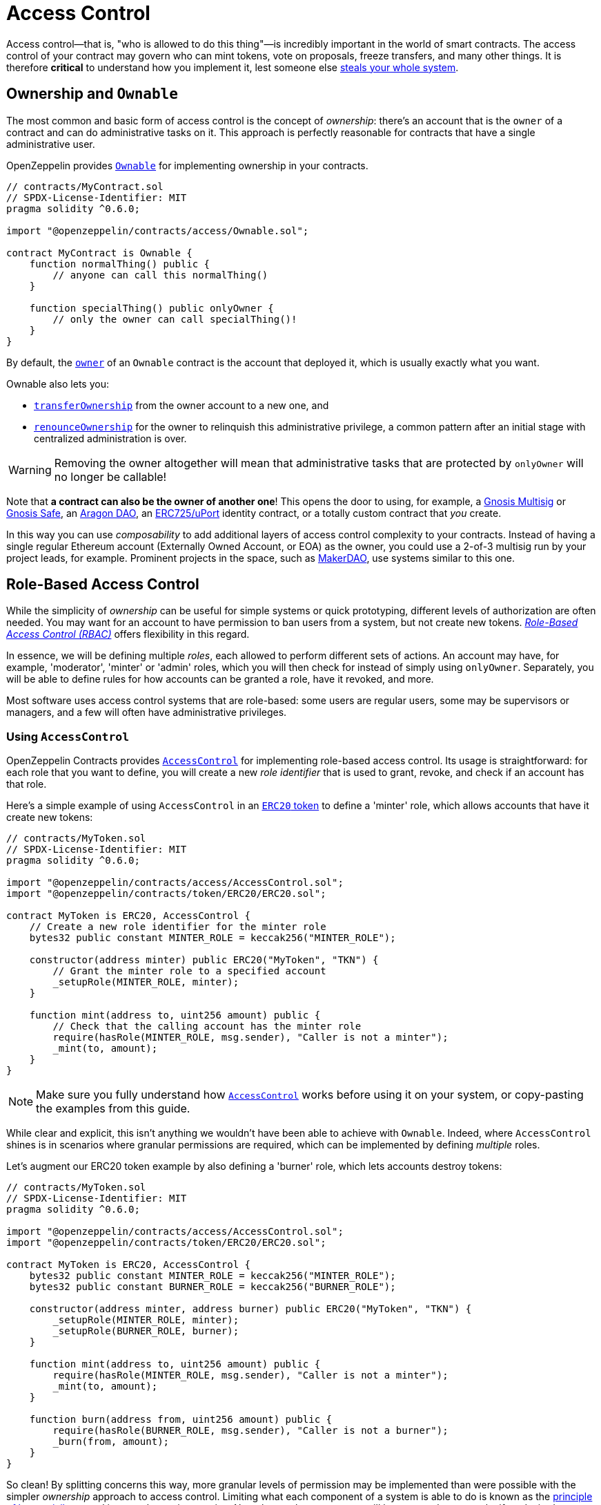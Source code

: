 = Access Control

Access control—that is, "who is allowed to do this thing"—is incredibly important in the world of smart contracts. The access control of your contract may govern who can mint tokens, vote on proposals, freeze transfers, and many other things. It is therefore *critical* to understand how you implement it, lest someone else https://blog.openzeppelin.com/on-the-parity-wallet-multisig-hack-405a8c12e8f7[steals your whole system].

[[ownership-and-ownable]]
== Ownership and `Ownable`

The most common and basic form of access control is the concept of _ownership_: there's an account that is the `owner` of a contract and can do administrative tasks on it. This approach is perfectly reasonable for contracts that have a single administrative user.

OpenZeppelin provides xref:api:access.adoc#Ownable[`Ownable`] for implementing ownership in your contracts.

[source,solidity]
----
// contracts/MyContract.sol
// SPDX-License-Identifier: MIT
pragma solidity ^0.6.0;

import "@openzeppelin/contracts/access/Ownable.sol";

contract MyContract is Ownable {
    function normalThing() public {
        // anyone can call this normalThing()
    }

    function specialThing() public onlyOwner {
        // only the owner can call specialThing()!
    }
}
----

By default, the xref:api:access.adoc#Ownable-owner--[`owner`] of an `Ownable` contract is the account that deployed it, which is usually exactly what you want.

Ownable also lets you:

* xref:api:access.adoc#Ownable-transferOwnership-address-[`transferOwnership`] from the owner account to a new one, and
* xref:api:access.adoc#Ownable-renounceOwnership--[`renounceOwnership`] for the owner to relinquish this administrative privilege, a common pattern after an initial stage with centralized administration is over.

WARNING: Removing the owner altogether will mean that administrative tasks that are protected by `onlyOwner` will no longer be callable!

Note that *a contract can also be the owner of another one*! This opens the door to using, for example, a https://github.com/gnosis/MultiSigWallet[Gnosis Multisig] or https://safe.gnosis.io[Gnosis Safe], an https://aragon.org[Aragon DAO], an https://www.uport.me[ERC725/uPort] identity contract, or a totally custom contract that _you_ create.

In this way you can use _composability_ to add additional layers of access control complexity to your contracts. Instead of having a single regular Ethereum account (Externally Owned Account, or EOA) as the owner, you could use a 2-of-3 multisig run by your project leads, for example. Prominent projects in the space, such as https://makerdao.com[MakerDAO], use systems similar to this one.

[[role-based-access-control]]
== Role-Based Access Control

While the simplicity of _ownership_ can be useful for simple systems or quick prototyping, different levels of authorization are often needed. You may want for an account to have permission to ban users from a system, but not create new tokens. https://en.wikipedia.org/wiki/Role-based_access_control[_Role-Based Access Control (RBAC)_] offers flexibility in this regard.

In essence, we will be defining multiple _roles_, each allowed to perform different sets of actions. An account may have, for example, 'moderator', 'minter' or 'admin' roles, which you will then check for instead of simply using `onlyOwner`. Separately, you will be able to define rules for how accounts can be granted a role, have it revoked, and more.

Most software uses access control systems that are role-based: some users are regular users, some may be supervisors or managers, and a few will often have administrative privileges.

[[using-access-control]]
=== Using `AccessControl`

OpenZeppelin Contracts provides xref:api:access.adoc#AccessControl[`AccessControl`] for implementing role-based access control. Its usage is straightforward: for each role that you want to define,
you will create a new _role identifier_ that is used to grant, revoke, and check if an account has that role.

Here's a simple example of using `AccessControl` in an xref:tokens.adoc#ERC20[`ERC20` token] to define a 'minter' role, which allows accounts that have it create new tokens:

[source,solidity]
----
// contracts/MyToken.sol
// SPDX-License-Identifier: MIT
pragma solidity ^0.6.0;

import "@openzeppelin/contracts/access/AccessControl.sol";
import "@openzeppelin/contracts/token/ERC20/ERC20.sol";

contract MyToken is ERC20, AccessControl {
    // Create a new role identifier for the minter role
    bytes32 public constant MINTER_ROLE = keccak256("MINTER_ROLE");

    constructor(address minter) public ERC20("MyToken", "TKN") {
        // Grant the minter role to a specified account
        _setupRole(MINTER_ROLE, minter);
    }

    function mint(address to, uint256 amount) public {
        // Check that the calling account has the minter role
        require(hasRole(MINTER_ROLE, msg.sender), "Caller is not a minter");
        _mint(to, amount);
    }
}
----

NOTE: Make sure you fully understand how xref:api:access.adoc#AccessControl[`AccessControl`] works before using it on your system, or copy-pasting the examples from this guide.

While clear and explicit, this isn't anything we wouldn't have been able to achieve with `Ownable`. Indeed, where `AccessControl` shines is in scenarios where granular permissions are required, which can be implemented by defining _multiple_ roles.

Let's augment our ERC20 token example by also defining a 'burner' role, which lets accounts destroy tokens:

[source,solidity]
----
// contracts/MyToken.sol
// SPDX-License-Identifier: MIT
pragma solidity ^0.6.0;

import "@openzeppelin/contracts/access/AccessControl.sol";
import "@openzeppelin/contracts/token/ERC20/ERC20.sol";

contract MyToken is ERC20, AccessControl {
    bytes32 public constant MINTER_ROLE = keccak256("MINTER_ROLE");
    bytes32 public constant BURNER_ROLE = keccak256("BURNER_ROLE");

    constructor(address minter, address burner) public ERC20("MyToken", "TKN") {
        _setupRole(MINTER_ROLE, minter);
        _setupRole(BURNER_ROLE, burner);
    }

    function mint(address to, uint256 amount) public {
        require(hasRole(MINTER_ROLE, msg.sender), "Caller is not a minter");
        _mint(to, amount);
    }

    function burn(address from, uint256 amount) public {
        require(hasRole(BURNER_ROLE, msg.sender), "Caller is not a burner");
        _burn(from, amount);
    }
}
----

So clean! By splitting concerns this way, more granular levels of permission may be implemented than were possible with the simpler _ownership_ approach to access control. Limiting what each component of a system is able to do is known as the https://en.wikipedia.org/wiki/Principle_of_least_privilege[principle of least privilege], and is a good security practice. Note that each account may still have more than one role, if so desired.

[[granting-and-revoking]]
=== Granting and Revoking Roles

The ERC20 token example above uses `_setupRole`, an `internal` function that is useful when programmatically assigning roles (such as during construction). But what if we later want to grant the 'minter' role to additional accounts?

By default, **accounts with a role cannot grant it or revoke it from other accounts**: all having a role does is making the `hasRole` check pass. To grant and revoke roles dynamically, you will need help from the _role's admin_.

Every role has an associated admin role, which grants permission to call the `grantRole` and `revokeRole` functions. A role can be granted or revoked by using these if the calling account has the corresponding admin role. Multiple roles may have the same admin role to make management easier. A role's admin can even be the same role itself, which would cause accounts with that role to be able to also grant and revoke it.

This mechanism can be used to create complex permissioning structures resembling organizational charts, but it also provides an easy way to manage simpler applications. `AccessControl` includes a special role, called `DEFAULT_ADMIN_ROLE`, which acts as the **default admin role for all roles**. An account with this role will be able to manage any other role, unless `_setRoleAdmin` is used to select a new admin role.

Let's take a look at the ERC20 token example, this time taking advantage of the default admin role:

[source,solidity]
----
// contracts/MyToken.sol
// SPDX-License-Identifier: MIT
pragma solidity ^0.6.0;

import "@openzeppelin/contracts/access/AccessControl.sol";
import "@openzeppelin/contracts/token/ERC20/ERC20.sol";

contract MyToken is ERC20, AccessControl {
    bytes32 public constant MINTER_ROLE = keccak256("MINTER_ROLE");
    bytes32 public constant BURNER_ROLE = keccak256("BURNER_ROLE");

    constructor() public ERC20("MyToken", "TKN") {
        // Grant the contract deployer the default admin role: it will be able
        // to grant and revoke any roles
        _setupRole(DEFAULT_ADMIN_ROLE, msg.sender);
    }

    function mint(address to, uint256 amount) public {
        require(hasRole(MINTER_ROLE, msg.sender), "Caller is not a minter");
        _mint(to, amount);
    }

    function burn(address from, uint256 amount) public {
        require(hasRole(BURNER_ROLE, msg.sender), "Caller is not a burner");
        _burn(from, amount);
    }
}
----

Note that, unlike the previous examples, no accounts are granted the 'minter' or 'burner' roles. However, because those roles' admin role is the default admin role, and _that_ role was granted to `msg.sender`, that same account can call `grantRole` to give minting or burning permission, and `revokeRole` to remove it.

Dynamic role allocation is often a desirable property, for example in systems where trust in a participant may vary over time. It can also be used to support use cases such as https://en.wikipedia.org/wiki/Know_your_customer[KYC], where the list of role-bearers may not be known up-front, or may be prohibitively expensive to include in a single transaction.

[[querying-privileged-accounts]]
=== Querying Privileged Accounts

Because accounts might <<granting-and-revoking, grant and revoke roles>> dynamically, it is not always possible to determine which accounts hold a particular role. This is important as it allows to prove certain properties about a system, such as that an administrative account is a multisig or a DAO, or that a certain role has been removed from all users, effectively disabling any associated functionality.

Under the hood, `AccessControl` uses `EnumerableSet`, a more powerful variant of Solidity's `mapping` type, which allows for key enumeration. `getRoleMemberCount` can be used to retrieve the number of accounts that have a particular role, and `getRoleMember` can then be called to get the address of each of these accounts.

```javascript
const minterCount = await myToken.getRoleMemberCount(MINTER_ROLE);

const members = [];
for (let i = 0; i < minterCount; ++i) {
    members.push(await myToken.getRoleMember(MINTER_ROLE, i));
}
```

== Delayed operation

Access control is essential to prevent unauthorised access to critical functions. These functions may be used to mint token, freeze transfers or perform an upgrade that completely changes the smart contract logic. While the xref:api:access.adoc#Ownable[`Ownable`] and xref:api:access.adoc#AccessControl[`AccessControl`] can prevent unauthorized access, they do not address the issue of misbehaving administrator attacking their own system to the prejudice of their users.

This is the issue the xref:api:access.adoc#TimelockController[`TimelockControler`] is addressing.

The xref:api:access.adoc#TimelockController[`TimelockControler`] is a proxy that is governed by xref:access-control.adoc#proposer[proposers] and xref:access-control.adoc#executor[executors]. When set as the owner/admin/controller or a smart contract, it ensures that whichever maintenance operation is ordered by the proposers is subject to a delay. This delay protects the users of the smart contract by giving them time to review the maintenance operation and exit the system if they consider it is in their best interest to do so.

=== Using `TimelockControler`

By default, the address that deployed the xref:api:access.adoc#TimelockController[`TimelockControler`] has is assigned as the sole administrator. This role grants the right to assign proposers, executors, and other administrators.

The first step in configuring the xref:api:access.adoc#TimelockController[`TimelockControler`] is to assign at least one proposer and one executor. These two roles can be given to the same address. Roles are managed using the xref:api:access.adoc#AccessControl[`AccessControl`] interface and the `bytes32` values for each role are accessible through the `ADMIN_ROLE`, `PROPOSER_ROLE` and `executor_ROLE` constants.

TIP: Giving the proposer or executor role to `address(0)` opens access to anyone. This features, while potentially useful for testing and in some cases for the executor role, is dangerous and should be used with caution.

At this point, with both a proposer and an executor assigned, the timelock can perform operations. Still, the setup is it is not complete yet. The next step is for the administrator to renounce its rights over the timelock in favour of the timelock itself. This will ensure that the proposer cannot be overtaken by the administrator. This operation can be done using the xref:api:access.adoc#TimelockController-makeLive--[`makeLive`] function.

WARNING: With administrative rights transferred to the timelock itself, assigning new proposers or executors requires a timelocked operation. This means that if the accounts in charge of any of these two roles become unavailable, then the entire contract gets (and any contract it controls) becomes locked indefinitely.

With both the proposer and executor roles assigned, and the timelock administration transferred to the timelock itself, you can now transfer the ownership/control of any contract to the timelock.

TIP: A common/recommended configuration is to grant both roles to a secure governance contract such as a DAO or a multisig, and to additionally grant the executor role to a few EOAs held by people in charge of helping with the maintenance operations. These wallets cannot take over control of the timelock but they can help smoothen the workflow.


=== Details

==== Key concepts

* *Operation:* A transaction (or a set of transactions) that is the subject of the timelock. It has to be scheduled by a proposer and executed by an executor. The timelock enforces a minimum delay between the proposition and the execution (see xref:access-control.adoc#operation_lifecycle[operation lifecycle]). If the operation contains multiple transaction (batch mode), they are executed atomically. Operations are identified by the hash of their content.
* *Operation status:*
** *Unset:* An operation that is not part of the timelock mechanism.
** *Pending:* An operation that has been scheduled, before the timer expires.
** *Ready:* An operation that has been scheduled, after the timer expires.
** *Done:* An operation that has been executed.
* *Predecessor*: An (optional) dependency between operations. An operation can depend on another operation (its predecessor), forcing the execution order of these two operations.
* *Role*:
** *Proposer:* An address (smart contract or EOA) that is in charge of scheduling (and cancelling) operations.
** *executor:* An address (smart contract or EOA) that is in charge of executing operations.

==== Operation structure

Operation executed by the xref:api:access.adoc#TimelockController[`TimelockControler`] can contain one or multiple subsequent calls. Depending on weither you need to multiple calls to be executed atomically, you have the either use simple or batched operations.

===== Simple operations contain:

* A *target*, the address of the smart contract that the timelock should operate on.
* A *value*, the amount of either that should be sent with the transaction. Most of the time this will be 0. Either can either be deposited before-end or passed along when executing the transaction.
* A *data* field, containing the encoded function selector and parameters of the call. This can be produced using a number of tools. For example, a maintenance operation granting role `ROLE` to `ACCOUNT` can be encode using web3js as follows:

```javascript
const data = timelock.contract.methods.grantRole(ROLE, ACCOUNT).encodeABI()
```

* A *predecessor*, that specifies a dependency between operations. This dependency is optional. Use `bytes32(0)` if the operation does not have any dependency.
* A *salt*, used to disambiguate two otherwise identical operations. This can be any random value.

===== Batched operations contain:

* An array (*targets*) of targets.
* An array (*values*) of values.
* An array (*datas*) of data fields.
* A *predecessor*, that specifies a dependency between operations. This dependency is optional. Use `bytes32(0)` if the operation does not have any dependency.
* A *salt*, used to disambiguate two otherwise identical operations. This can be any random value.

TIP: The three arrays must have the same length. They contain the details of the calls, just like in a simple operation.

==== Operation lifecycle

Timelocked operations are identified by a unique id (their hash) and follow a specific lifecycle: `Unset` -> `Pending` -> `Ready` -> `Done`

* By calling xref:api:access.adoc#TimelockController-schedule-address-uint256-bytes-bytes32-bytes32-uint256-[`schedule`] (or xref:api:access.adoc#TimelockController-scheduleBatch-address---uint256---bytes---bytes32-bytes32-uint256-[`scheduleBatch`]), a proposer moves the operation from the `Unset` to the `Pending` state. This starts a timer that must be longer than the minimum delay. The timer expires at a timestamp accessible through the xref:api:access.adoc#TimelockController-viewTimestamp-bytes32-[`viewTimestamp`] methods.
* Once the timer expires, the operation moves to the `Ready` state. At this point, it can be executed.
* By calling xref:api:access.adoc#TimelockController-TimelockController-execute-address-uint256-bytes-bytes32-bytes32-[`execute`] (or xref:api:access.adoc#TimelockController-executeBatch-address---uint256---bytes---bytes32-bytes32-[`executeBatch`]), an executor triggers the operation's underlying transactions and moves if from the `Ready` to the `Done` state. If the operation has a predecessor, it has to be in the `Done` state for this transition to succeed.
* xref:api:access.adoc#TimelockController-TimelockController-cancel-bytes32-[`cancel`] allows proposers to cancel any `Pending` or `Ready` operation. This resets the operation to the `Unset` state. It is thus possible for a proposer to re-schedule an operation that has been cancelled. In this case, the timer restarts when the operation is re-scheduled.

==== Minimum delay

Operation executed by the xref:api:access.adoc#TimelockController[`TimelockControler`] are not subject to a fix delay but rather a minimum delay. Some major updates might call for a longer delay. For example, if a delay of just a few days might be sufficient for users to audit a minting operation, it makes sense to use a delay of a few weeks, or even a few months, when scheduling a smart contract update.

The minimum delay (accessible through the xref:api:access.adoc#TimelockController-viewMinDelay--[viewMinDelay] method) can be updated by calling the xref:api:access.adoc#TimelockController-updateDelay-uint256-[updateDelay] function. Bear in mind that access to this function is only accessible by the timelock itself, meaning this maintenance operation has to go through the timelock itself.

=== Roles

==== Admin

The admins are in charge of managing proposers and executors. For the timelock to be self-governed, this role should only be given to the timelock itself. This is the purpose of the xref:api:access.adoc#TimelockController-makeLive--[`makeLive`] function.

This role is identified by the *ADMIN_ROLE* value: `0xa49807205ce4d355092ef5a8a18f56e8913cf4a201fbe287825b095693c21775`

==== Proposer

The proposers are in charge of scheduling (and cancelling) operations. This is a critical role, that should be given to governing entities. This could be an EOA, a multisig, or a DAO.

WARNING: *Proposer fight:* Having multiple proposers, while providing redundancy in case one becomes unavailable, can be dangerous. As proposer have their say on all operations, they could cancel operations they disagree with, including operations to remove them for the proposers.

This role is identified by the *PROPOSER_ROLE* value: `0xb09aa5aeb3702cfd50b6b62bc4532604938f21248a27a1d5ca736082b6819cc1`

==== Executor

The executors are in charge of executing the operations scheduled by the proposers once the timelock expires. Logic dictates that multisig or DAO that are proposers should also be executors in order to guarantee operations that have been scheduled will eventually be executed. However, having additional executor can reduce the cost (the executing transaction does not requier validation by the multisig or DAO that proposed it), while ensuring whoever is in charge of execution cannot trigger actions that have not been scheduled by the proposers.

This role is identified by the *EXECUTOR_ROLE* value: `0xd8aa0f3194971a2a116679f7c2090f6939c8d4e01a2a8d7e41d55e5351469e63`
